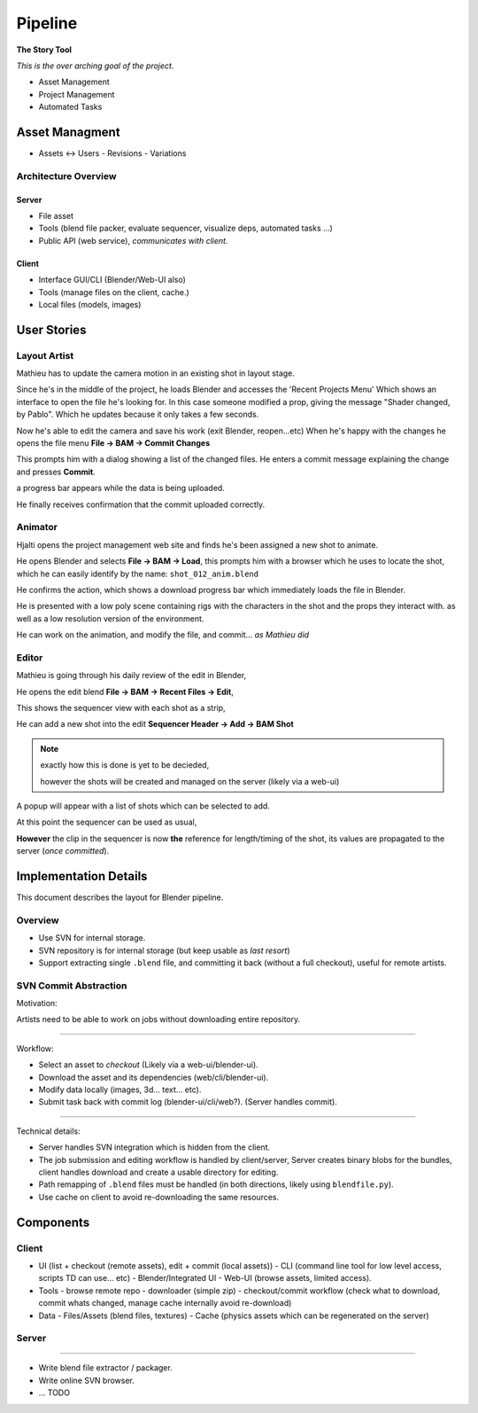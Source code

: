 
###########
  Pipeline
###########

**The Story Tool**

*This is the over arching goal of the project.*

- Asset Management
- Project Management
- Automated Tasks

Asset Managment
===============

- Assets <-> Users
  - Revisions
  - Variations


Architecture Overview
---------------------

Server
^^^^^^

- File asset
- Tools (blend file packer, evaluate sequencer, visualize deps, automated tasks ...)
- Public API (web service), *communicates with client.*

Client
^^^^^^

- Interface GUI/CLI (Blender/Web-UI also)
- Tools (manage files on the client, cache.)
- Local files (models, images)



User Stories
============


Layout Artist
-------------

Mathieu has to update the camera motion in an existing shot in layout stage.

Since he's in the middle of the project, he loads Blender and accesses the 'Recent Projects Menu'
Which shows an interface to open the file he's looking for.
In this case someone modified a prop, giving the message "Shader changed, by Pablo".
Which he updates because it only takes a few seconds.

Now he's able to edit the camera and save his work (exit Blender, reopen...etc)
When he's happy with the changes he opens the file menu **File -> BAM -> Commit Changes**

This prompts him with a dialog showing a list of the changed files.
He enters a commit message explaining the change and presses **Commit**.

a progress bar appears while the data is being uploaded.

He finally receives confirmation that the commit uploaded correctly.


Animator
--------

Hjalti opens the project management web site and finds he's been assigned a new shot to animate.

He opens Blender and selects **File -> BAM -> Load**,
this prompts him with a browser which he uses to locate the shot,
which he can easily identify by the name: ``shot_012_anim.blend``

He confirms the action, which shows a download progress bar which immediately loads the file in Blender.

He is presented with a low poly scene containing rigs with the characters in the shot and the props they interact with.
as well as a low resolution version of the environment.

He can work on the animation, and modify the file, and commit... *as Mathieu did*


Editor
------

Mathieu is going through his daily review of the edit in Blender,

He opens the edit blend **File -> BAM -> Recent Files -> Edit**,

This shows the sequencer view with each shot as a strip,

He can add a new shot into the edit **Sequencer Header -> Add -> BAM Shot**

.. note::

   exactly how this is done is yet to be decieded,

   however the shots will be created and managed on the server (likely via a web-ui)

A popup will appear with a list of shots which can be selected to add.

At this point the sequencer can be used as usual,

**However** the clip in the sequencer is now **the** reference for length/timing of the shot,
its values are propagated to the server (*once committed*).


Implementation Details
======================

This document describes the layout for Blender pipeline.


Overview
--------

- Use SVN for internal storage.
- SVN repository is for internal storage (but keep usable as *last resort*)
- Support extracting single ``.blend`` file, and committing it back (without a full checkout),
  useful for remote artists.


SVN Commit Abstraction
----------------------

Motivation:

Artists need to be able to work on jobs without downloading entire repository.

----

Workflow:

- Select an asset to *checkout* (Likely via a web-ui/blender-ui).
- Download the asset and its dependencies (web/cli/blender-ui).
- Modify data locally (images, 3d... text... etc).
- Submit task back with commit log (blender-ui/cli/web?).
  (Server handles commit).

----

Technical details:

- Server handles SVN integration which is hidden from the client.
- The job submission and editing workflow is handled by client/server,
  Server creates binary blobs for the bundles,
  client handles download and create a usable directory for editing.
- Path remapping of ``.blend`` files must be handled
  (in both directions, likely using ``blendfile.py``).
- Use cache on client to avoid re-downloading the same resources.


Components
==========

Client
------

- UI (list + checkout (remote assets), edit + commit (local assets))
  - CLI (command line tool for low level access, scripts TD can use... etc)
  - Blender/Integrated UI
  - Web-UI (browse assets, limited access).

- Tools
  - browse remote repo
  - downloader (simple zip)
  - checkout/commit workflow (check what to download, commit whats changed, manage cache internally avoid re-download)

- Data
  - Files/Assets (blend files, textures)
  - Cache (physics assets which can be regenerated on the server)


Server
------


-----

- Write blend file extractor / packager.
- Write online SVN browser.
- ... TODO

